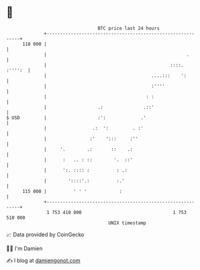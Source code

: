 * 👋

#+begin_example
                                     BTC price last 24 hours                    
                 +------------------------------------------------------------+ 
         118 000 |                                                            | 
                 |                                                    .       | 
                 |                                              ::::. :'''':  | 
                 |                                       ....:::    ':        | 
                 |                                       :''''                | 
                 |                                     : :                    | 
                 |                   .:               .::'                    | 
   $ USD         |                   :':             .'                       | 
                 |                 .:  ':         . :'                        | 
                 |                :'    ':::     :''                          | 
                 |     '.        .:       ::    .:                            | 
                 |      :   .. : ::        '.  ::'                            | 
                 |      ':. :::: :          : .:                              | 
                 |        '::::'.:          :.'                               | 
         115 000 |          ' ' '            :                                | 
                 +------------------------------------------------------------+ 
                  1 753 410 000                                  1 753 510 000  
                                         UNIX timestamp                         
#+end_example
📈 Data provided by CoinGecko

🧑‍💻 I'm Damien

✍️ I blog at [[https://www.damiengonot.com][damiengonot.com]]
